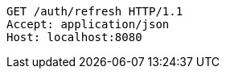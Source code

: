 [source,http,options="nowrap"]
----
GET /auth/refresh HTTP/1.1
Accept: application/json
Host: localhost:8080

----